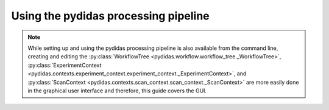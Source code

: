 Using the pydidas processing pipeline
=====================================

.. contents::
    :depth: 2
    :local:
    :backlinks: none
    
.. note::

    While setting up and using the pydidas processing pipeline is also available
    from the command line, creating and editing the 
    :py:class:`WorkflowTree <pydidas.workflow.workflow_tree._WorkflowTree>`, 
    :py:class:`ExperimentContext <pydidas.contexts.experiment_context.experiment_context._ExperimentContext>`, and
    :py:class:`ScanContext <pydidas.contexts.scan_context.scan_context._ScanContext>` are more easily
    done in the graphical user interface and therefore, this guide covers
    the GUI.
    
